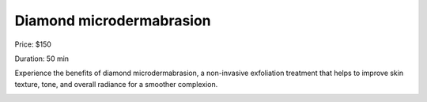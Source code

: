Diamond microdermabrasion
=========================

Price: $150

Duration: 50 min

Experience the benefits of diamond microdermabrasion, a non-invasive exfoliation treatment that helps to improve skin texture, tone, and overall radiance for a smoother complexion.

|image1|

.. |image1| image:: images/1.04-1.jpg
